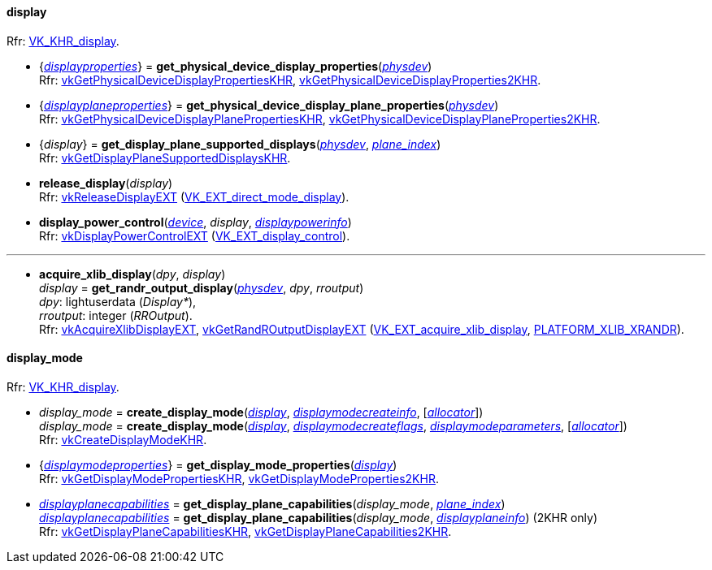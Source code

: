 
[[display]]
==== display

[small]#Rfr: https://www.khronos.org/registry/vulkan/specs/1.2-extensions/man/html/VK_KHR_display.html[VK_KHR_display].#

[[get_physical_device_display_properties]]
* {<<displayproperties, _displayproperties_>>} = *get_physical_device_display_properties*(<<physical_device, _physdev_>>) +
[small]#Rfr: https://www.khronos.org/registry/vulkan/specs/1.2-extensions/man/html/vkGetPhysicalDeviceDisplayPropertiesKHR.html[vkGetPhysicalDeviceDisplayPropertiesKHR], https://www.khronos.org/registry/vulkan/specs/1.2-extensions/man/html/vkGetPhysicalDeviceDisplayProperties2KHR.html[vkGetPhysicalDeviceDisplayProperties2KHR].#

[[get_physicaldevice_display_plane_properties]]
* {<<displayplaneproperties, _displayplaneproperties_>>} = *get_physical_device_display_plane_properties*(<<physical_device, _physdev_>>) +
[small]#Rfr: https://www.khronos.org/registry/vulkan/specs/1.2-extensions/man/html/vkGetPhysicalDeviceDisplayPlanePropertiesKHR.html[vkGetPhysicalDeviceDisplayPlanePropertiesKHR], https://www.khronos.org/registry/vulkan/specs/1.2-extensions/man/html/vkGetPhysicalDeviceDisplayPlaneProperties2KHR.html[vkGetPhysicalDeviceDisplayPlaneProperties2KHR].#

[[get_display_plane_supported_displays]]
* {_display_} = *get_display_plane_supported_displays*(<<physical_device, _physdev_>>, <<index, _plane_index_>>) +
[small]#Rfr: https://www.khronos.org/registry/vulkan/specs/1.2-extensions/man/html/vkGetDisplayPlaneSupportedDisplaysKHR.html[vkGetDisplayPlaneSupportedDisplaysKHR].#

[[release_display]]
* *release_display*(_display_) +
[small]#Rfr: https://www.khronos.org/registry/vulkan/specs/1.2-extensions/man/html/vkReleaseDisplayEXT.html[vkReleaseDisplayEXT] (https://www.khronos.org/registry/vulkan/specs/1.2-extensions/man/html/VK_EXT_direct_mode_display.html[VK_EXT_direct_mode_display]).#

[[display_power_control]]
* *display_power_control*(<<device, _device_>>, _display_, <<displaypowerinfo, _displaypowerinfo_>>) +
[small]#Rfr: https://www.khronos.org/registry/vulkan/specs/1.2-extensions/man/html/vkDisplayPowerControlEXT.html[vkDisplayPowerControlEXT] (https://www.khronos.org/registry/vulkan/specs/1.2-extensions/man/html/VK_EXT_display_control.html[VK_EXT_display_control]).#


'''

[[acquire_xlib_display]]
* *acquire_xlib_display*(_dpy_, _display_) +
_display_ = *get_randr_output_display*(<<physical_device, _physdev_>>, _dpy_, _rroutput_) +
[small]#_dpy_: lightuserdata (_Display*_), +
_rroutput_: integer (_RROutput_). +
Rfr: https://www.khronos.org/registry/vulkan/specs/1.2-extensions/man/html/vkAcquireXlibDisplayEXT.html[vkAcquireXlibDisplayEXT], https://www.khronos.org/registry/vulkan/specs/1.2-extensions/man/html/vkGetRandROutputDisplayEXT.html[vkGetRandROutputDisplayEXT] (https://www.khronos.org/registry/vulkan/specs/1.2-extensions/man/html/VK_EXT_acquire_xlib_display.html[VK_EXT_acquire_xlib_display], <<platform_support, PLATFORM_XLIB_XRANDR>>).#

[[display_mode]]
==== display_mode

[small]#Rfr: https://www.khronos.org/registry/vulkan/specs/1.2-extensions/man/html/VK_KHR_display.html[VK_KHR_display].#

[[create_display_mode]]
* _display_mode_ = *create_display_mode*(<<display, _display_>>, <<displaymodecreateinfo, _displaymodecreateinfo_>>, [<<allocators, _allocator_>>]) +
_display_mode_ = *create_display_mode*(<<display, _display_>>, <<displaymodecreateflags, _displaymodecreateflags_>>, <<displaymodeparameters, _displaymodeparameters_>>, [<<allocators, _allocator_>>]) +
[small]#Rfr: https://www.khronos.org/registry/vulkan/specs/1.2-extensions/man/html/vkCreateDisplayModeKHR.html[vkCreateDisplayModeKHR].#

[[get_display_mode_properties]]
* {<<displaymodeproperties, _displaymodeproperties_>>} = *get_display_mode_properties*(<<display, _display_>>) +
[small]#Rfr: https://www.khronos.org/registry/vulkan/specs/1.2-extensions/man/html/vkGetDisplayModePropertiesKHR.html[vkGetDisplayModePropertiesKHR], https://www.khronos.org/registry/vulkan/specs/1.2-extensions/man/html/vkGetDisplayModeProperties2KHR.html[vkGetDisplayModeProperties2KHR].#

[[get_display_plane_capabilities]]
* <<displayplanecapabilities,_displayplanecapabilities_>> = *get_display_plane_capabilities*(_display_mode_, <<index, _plane_index_>>) +
<<displayplanecapabilities,_displayplanecapabilities_>> = *get_display_plane_capabilities*(_display_mode_, <<displayplaneinfo, _displayplaneinfo_>>) (2KHR only) +
[small]#Rfr: https://www.khronos.org/registry/vulkan/specs/1.2-extensions/man/html/vkGetDisplayPlaneCapabilitiesKHR.html[vkGetDisplayPlaneCapabilitiesKHR], https://www.khronos.org/registry/vulkan/specs/1.2-extensions/man/html/vkGetDisplayPlaneCapabilities2KHR.html[vkGetDisplayPlaneCapabilities2KHR].#

